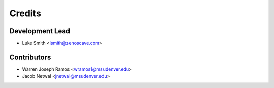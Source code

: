 Credits
=======

Development Lead
----------------

* Luke Smith <lsmith@zenoscave.com>

Contributors
------------

* Warren Joseph Ramos <wramos1@msudenver.edu>
* Jacob Netwal <jnetwal@msudenver.edu>